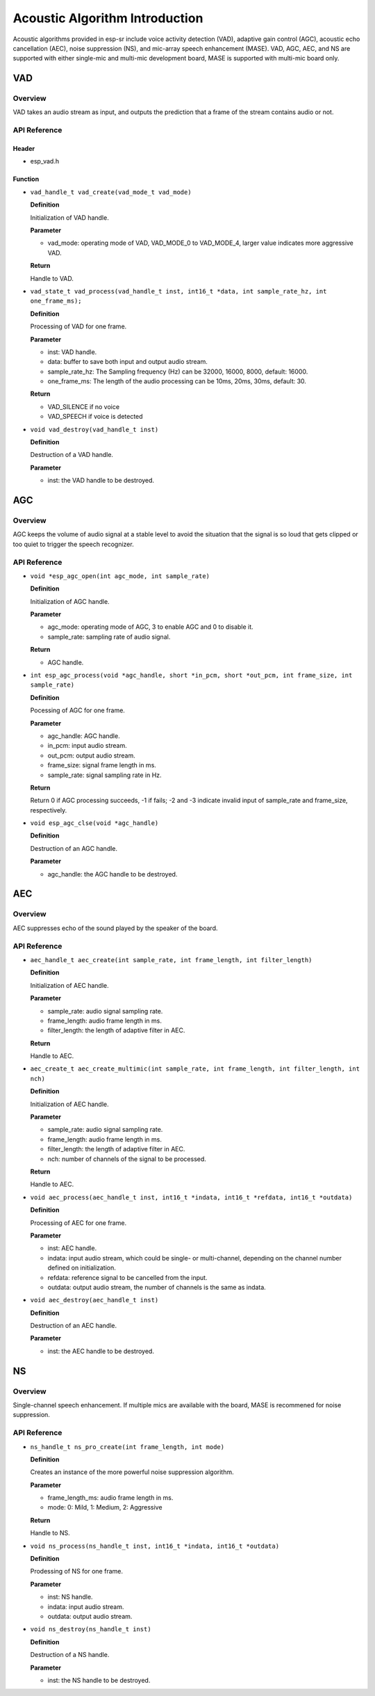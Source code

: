 Acoustic Algorithm Introduction
===============================

Acoustic algorithms provided in esp-sr include voice activity detection
(VAD), adaptive gain control (AGC), acoustic echo cancellation (AEC),
noise suppression (NS), and mic-array speech enhancement (MASE). VAD,
AGC, AEC, and NS are supported with either single-mic and multi-mic
development board, MASE is supported with multi-mic board only.

VAD
---

Overview
~~~~~~~~

VAD takes an audio stream as input, and outputs the prediction that a
frame of the stream contains audio or not.

API Reference
~~~~~~~~~~~~~

Header
^^^^^^

-  esp_vad.h

Function
^^^^^^^^

-  ``vad_handle_t vad_create(vad_mode_t vad_mode)``

   **Definition**

   Initialization of VAD handle.

   **Parameter**

   -  vad_mode: operating mode of VAD, VAD_MODE_0 to VAD_MODE_4, larger
      value indicates more aggressive VAD.

   **Return**

   Handle to VAD.

-  ``vad_state_t vad_process(vad_handle_t inst, int16_t *data, int sample_rate_hz, int one_frame_ms);``

   **Definition**

   Processing of VAD for one frame.

   **Parameter**

   -  inst: VAD handle.
   -  data: buffer to save both input and output audio stream.
   -  sample_rate_hz: The Sampling frequency (Hz) can be 32000, 16000,
      8000, default: 16000.
   -  one_frame_ms: The length of the audio processing can be 10ms,
      20ms, 30ms, default: 30.

   **Return**

   -  VAD_SILENCE if no voice
   -  VAD_SPEECH if voice is detected

-  ``void vad_destroy(vad_handle_t inst)``

   **Definition**

   Destruction of a VAD handle.

   **Parameter**

   -  inst: the VAD handle to be destroyed.

AGC
---

.. _overview-1:

Overview
~~~~~~~~

AGC keeps the volume of audio signal at a stable level to avoid the
situation that the signal is so loud that gets clipped or too quiet to
trigger the speech recognizer.

.. _api-reference-1:

API Reference
~~~~~~~~~~~~~

-  ``void *esp_agc_open(int agc_mode, int sample_rate)``

   **Definition**

   Initialization of AGC handle.

   **Parameter**

   -  agc_mode: operating mode of AGC, 3 to enable AGC and 0 to disable
      it.
   -  sample_rate: sampling rate of audio signal.

   **Return**

   -  AGC handle.

-  ``int esp_agc_process(void *agc_handle, short *in_pcm, short *out_pcm, int frame_size, int sample_rate)``

   **Definition**

   Pocessing of AGC for one frame.

   **Parameter**

   -  agc_handle: AGC handle.
   -  in_pcm: input audio stream.
   -  out_pcm: output audio stream.
   -  frame_size: signal frame length in ms.
   -  sample_rate: signal sampling rate in Hz.

   **Return**

   Return 0 if AGC processing succeeds, -1 if fails; -2 and -3 indicate
   invalid input of sample_rate and frame_size, respectively.

-  ``void esp_agc_clse(void *agc_handle)``

   **Definition**

   Destruction of an AGC handle.

   **Parameter**

   -  agc_handle: the AGC handle to be destroyed.

AEC
---

.. _overview-2:

Overview
~~~~~~~~

AEC suppresses echo of the sound played by the speaker of the board.

.. _api-reference-2:

API Reference
~~~~~~~~~~~~~

-  ``aec_handle_t aec_create(int sample_rate, int frame_length, int filter_length)``

   **Definition**

   Initialization of AEC handle.

   **Parameter**

   -  sample_rate: audio signal sampling rate.
   -  frame_length: audio frame length in ms.
   -  filter_length: the length of adaptive filter in AEC.

   **Return**

   Handle to AEC.

-  ``aec_create_t aec_create_multimic(int sample_rate, int frame_length, int filter_length, int nch)``

   **Definition**

   Initialization of AEC handle.

   **Parameter**

   -  sample_rate: audio signal sampling rate.
   -  frame_length: audio frame length in ms.
   -  filter_length: the length of adaptive filter in AEC.
   -  nch: number of channels of the signal to be processed.

   **Return**

   Handle to AEC.

-  ``void aec_process(aec_handle_t inst, int16_t *indata, int16_t *refdata, int16_t *outdata)``

   **Definition**

   Processing of AEC for one frame.

   **Parameter**

   -  inst: AEC handle.
   -  indata: input audio stream, which could be single- or
      multi-channel, depending on the channel number defined on
      initialization.
   -  refdata: reference signal to be cancelled from the input.
   -  outdata: output audio stream, the number of channels is the same
      as indata.

-  ``void aec_destroy(aec_handle_t inst)``

   **Definition**

   Destruction of an AEC handle.

   **Parameter**

   -  inst: the AEC handle to be destroyed.

NS
--

.. _overview-3:

Overview
~~~~~~~~

Single-channel speech enhancement. If multiple mics are available with
the board, MASE is recommened for noise suppression.

.. _api-reference-3:

API Reference
~~~~~~~~~~~~~

-  ``ns_handle_t ns_pro_create(int frame_length, int mode)``

   **Definition**

   Creates an instance of the more powerful noise suppression algorithm.

   **Parameter**

   -  frame_length_ms: audio frame length in ms.
   -  mode: 0: Mild, 1: Medium, 2: Aggressive

   **Return**

   Handle to NS.

-  ``void ns_process(ns_handle_t inst, int16_t *indata, int16_t *outdata)``

   **Definition**

   Prodessing of NS for one frame.

   **Parameter**

   -  inst: NS handle.
   -  indata: input audio stream.
   -  outdata: output audio stream.

-  ``void ns_destroy(ns_handle_t inst)``

   **Definition**

   Destruction of a NS handle.

   **Parameter**

   -  inst: the NS handle to be destroyed.
